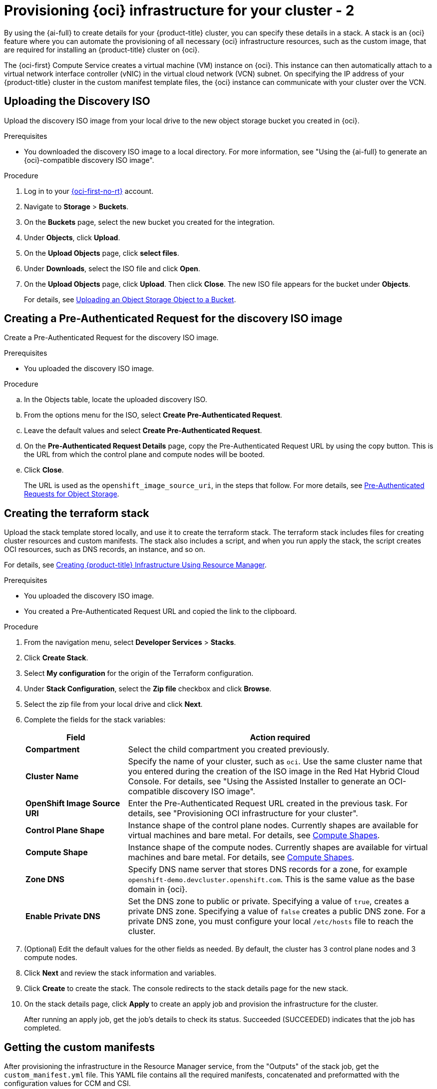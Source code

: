 // Module included in the following assemblies:
//
// * installing/installing_oci/installing-oci-assisted-installer.adoc

:_mod-docs-content-type: PROCEDURE
[id="provision-oci-infrastructure-ocp-cluster-temp_{context}"]
= Provisioning {oci} infrastructure for your cluster - 2

By using the {ai-full} to create details for your {product-title} cluster, you can specify these details in a stack. A stack is an {oci} feature where you can automate the provisioning of all necessary {oci} infrastructure resources, such as the custom image, that are required for installing an {product-title} cluster on {oci}.

The {oci-first} Compute Service creates a virtual machine (VM) instance on {oci}. This instance can then automatically attach to a virtual network interface controller (vNIC) in the virtual cloud network (VCN) subnet. On specifying the IP address of your {product-title} cluster in the custom manifest template files, the {oci} instance can communicate with your cluster over the VCN.

== Uploading the Discovery ISO

Upload the discovery ISO image from your local drive to the new object storage bucket you created in {oci}.

.Prerequisites

* You downloaded the discovery ISO image to a local directory. For more information, see "Using the {ai-full} to generate an {oci}-compatible discovery ISO image".

.Procedure

. Log in to your link:https://cloud.oracle.com/a/[{oci-first-no-rt}] account.

. Navigate to *Storage* > *Buckets*. 

. On the *Buckets* page, select the new bucket you created for the integration. 

. Under *Objects*, click *Upload*. 

. On the *Upload Objects* page, click *select files*.

. Under *Downloads*, select the ISO file and click *Open*.

. On the *Upload Objects* page, click *Upload*. Then click *Close*. The new ISO file appears for the bucket under *Objects*.
+
For details, see link:https://docs.oracle.com/en-us/iaas/Content/Object/Tasks/managingobjects_topic-To_upload_objects_to_a_bucket.htm[Uploading an Object Storage Object to a Bucket].

== Creating a Pre-Authenticated Request for the discovery ISO image

Create a Pre-Authenticated Request for the discovery ISO image.

.Prerequisites

* You uploaded the discovery ISO image.

.Procedure

.. In the Objects table, locate the uploaded discovery ISO. 

.. From the options menu for the ISO, select *Create Pre-Authenticated Request*.

.. Leave the default values and select *Create Pre-Authenticated Request*.

.. On the *Pre-Authenticated Request Details* page, copy the Pre-Authenticated Request URL by using the copy button. This is the URL from which the control plane and compute nodes will be booted. 

.. Click *Close*.
+
The URL is used as the `openshift_image_source_uri`, in the steps that follow. For more details, see link:https://docs.oracle.com/iaas/Content/Object/Tasks/usingpreauthenticatedrequests.htm[Pre-Authenticated Requests for Object Storage].

== Creating the terraform stack

Upload the stack template stored locally, and use it to create the terraform stack. The terraform stack includes files for creating cluster resources and custom manifests. The stack also includes a script, and when you run apply the stack, the script creates OCI resources, such as DNS records, an instance, and so on. 

For details, see link:https://docs.oracle.com/en-us/iaas/Content/openshift-on-oci/installing-assisted.htm#install-cluster-apply-stack[Creating {product-title} Infrastructure Using Resource Manager].

.Prerequisites

* You uploaded the discovery ISO image.
* You created a Pre-Authenticated Request URL and copied the link to the clipboard.

.Procedure

. From the navigation menu, select *Developer Services* > *Stacks*.

. Click *Create Stack*. 

. Select *My configuration* for the origin of the Terraform configuration.

. Under *Stack Configuration*, select the *Zip file* checkbox and click *Browse*.

. Select the zip file from your local drive and click *Next*. 

. Complete the fields for the stack variables: 
+
[cols="1,3",options="header",subs="quotes"]
|===
|Field |Action required

|*Compartment*
|Select the child compartment you created previously.

|*Cluster Name*
|Specify the name of your cluster, such as `oci`. Use the same cluster name that you entered during the creation of
the ISO image in the Red Hat Hybrid Cloud Console. For details, see "Using the Assisted Installer to generate an OCI-compatible discovery ISO image".

|*OpenShift Image Source URI*
|Enter the Pre-Authenticated Request URL created in the previous task. For details, see "Provisioning OCI infrastructure for your cluster".

|*Control Plane Shape*
|Instance shape of the control plane nodes. Currently shapes are available for virtual machines and bare metal. For details, see link:docs.oracle.com/en-us/iaas/Content/Compute/References/computeshapes.htm[Compute Shapes].

|*Compute Shape*
|Instance shape of the compute nodes. Currently shapes are available for virtual machines and bare metal. For details, see link:docs.oracle.com/en-us/iaas/Content/Compute/References/computeshapes.htm[Compute Shapes].

|*Zone DNS*
|Specify DNS name server that stores DNS records for a zone, for example `openshift-demo.devcluster.openshift.com`. This is the same value as the base domain in {oci}.

|*Enable Private DNS*
|Set the DNS zone to public or private. Specifying a value of `true`, creates a private DNS zone. Specifying a value of `false` creates a public DNS zone. For a private DNS zone, you must configure your local `/etc/hosts` file to reach the cluster.
|===

. (Optional) Edit the default values for the other fields as needed. By default, the
cluster has 3 control plane nodes and 3 compute nodes.

. Click *Next* and review the stack information and variables.

. Click *Create* to create the stack. The console redirects to the stack details page
for the new stack. 

. On the stack details page, click *Apply* to create an apply job and provision the infrastructure for the cluster.
+
After running an apply job, get the job's details to check its status. Succeeded (SUCCEEDED) indicates that the job has completed.

== Getting the custom manifests

After provisioning the infrastructure in the Resource Manager service, from the "Outputs" of the stack job, get the `custom_manifest.yml` file. This YAML file contains all the required manifests, concatenated and preformatted with the configuration values for CCM and CSI. 

For clusters deployed on bare-metal instance (BMI) nodes using iSCSI, two additional manifests are included that provide a second vNIC to be used for the iSCSI service:

For details, see TBD. *waiting for them to publish so I can provide a link*

.Prerequisites

* You created the terraform stack.
* You confirmed that the *Apply* job completed successfully.

.Procedure

. On the Stacks page in the Resource Manager service, click the name of the stack to see the stack details. If the list view of jobs isn't displayed, select *Jobs* under the *Resources* section to see the list of jobs. 

. From the job page, select *Outputs* in the menu. 

. Under *Outputs*, locate the `custom_manifest.yml` key.

. Optionally select *View* to view the manifest contents. 

. Click *Copy* to copy the contents of the manifest to your machine clipboard.